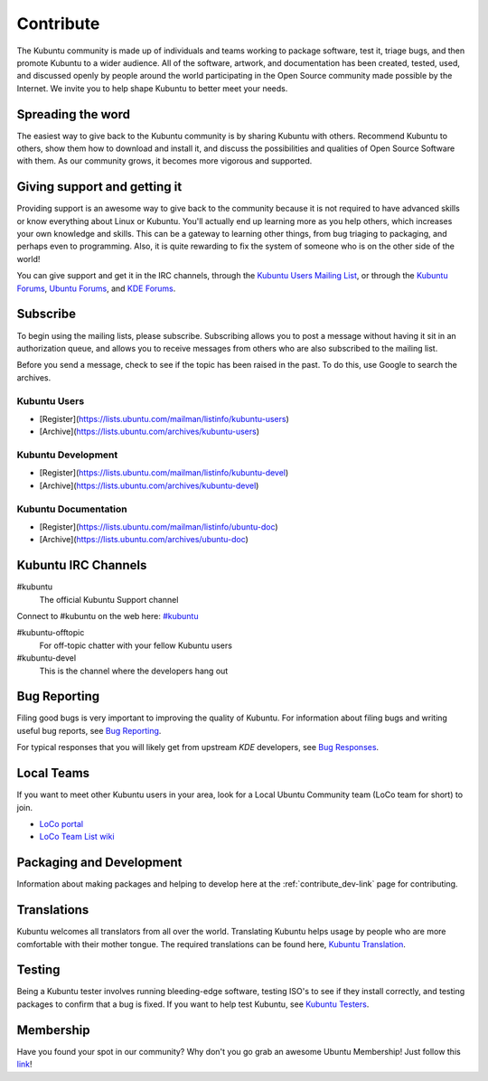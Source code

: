 .. _contribute-link:

Contribute
===========

The Kubuntu community is made up of individuals and teams working to package software, test it, triage bugs, and then promote Kubuntu to a wider audience. All of the software, artwork, and documentation has been created, tested, used, and discussed openly by people around the world participating in the Open Source community made possible by the Internet. We invite you to help shape Kubuntu to better meet your needs. 

Spreading the word
-------------------

The easiest way to give back to the Kubuntu community is by sharing Kubuntu with others. Recommend Kubuntu to others, show them how to download and install it, and discuss the possibilities and qualities of Open Source Software with them. As our community grows, it becomes more vigorous and supported. 

Giving support and getting it
------------------------------

Providing support is an awesome way to give back to the community because it is not required to have advanced skills or know everything about Linux or Kubuntu. You'll actually end up learning more as you help others, which increases your own knowledge and skills. This can be a gateway to learning other things, from bug triaging to packaging, and perhaps even to programming. Also, it is quite rewarding to fix the system of someone who is on the other side of the world!

You can give support and get it in the IRC channels, through the `Kubuntu Users Mailing List <https://lists.ubuntu.com/mailman/listinfo/kubuntu-users>`_, or through the `Kubuntu Forums <https://www.kubuntuforums.net/content.php>`_, `Ubuntu Forums <http://ubuntuforums.org/>`_, and `KDE Forums <https://forum.kde.org/>`_. 

Subscribe
----------

To begin using the mailing lists, please subscribe. Subscribing allows you to post a message without having it sit in an authorization queue, and allows you to receive messages from others who are also subscribed to the mailing list.

Before you send a message, check to see if the topic has been raised in the past. To do this, use Google to search the archives. 

Kubuntu Users
~~~~~~~~~~~~~~

- [Register](https://lists.ubuntu.com/mailman/listinfo/kubuntu-users)
- [Archive](https://lists.ubuntu.com/archives/kubuntu-users)

Kubuntu Development
~~~~~~~~~~~~~~~~~~~~

- [Register](https://lists.ubuntu.com/mailman/listinfo/kubuntu-devel)
- [Archive](https://lists.ubuntu.com/archives/kubuntu-devel)

Kubuntu Documentation
~~~~~~~~~~~~~~~~~~~~~~

- [Register](https://lists.ubuntu.com/mailman/listinfo/ubuntu-doc)
- [Archive](https://lists.ubuntu.com/archives/ubuntu-doc)

Kubuntu IRC Channels
---------------------

#kubuntu
    The official Kubuntu Support channel
    
Connect to #kubuntu on the web here: `#kubuntu <irc://irc.ubuntu.com/kubuntu>`_

#kubuntu-offtopic
    For off-topic chatter with your fellow Kubuntu users
#kubuntu-devel
    This is the channel where the developers hang out

Bug Reporting
--------------

Filing good bugs is very important to improving the quality of Kubuntu. For information about filing bugs and writing useful bug reports, see `Bug Reporting <https://wiki.kubuntu.org/Kubuntu/Bugs/Reporting>`_.

For typical responses that you will likely get from upstream *KDE* developers, see `Bug Responses <https://community.kde.org/Kubuntu/BugTriage>`_. 

Local Teams
------------

If you want to meet other Kubuntu users in your area, look for a Local Ubuntu Community team (LoCo team for short) to join.

- `LoCo portal <http://loco.ubuntu.com/>`_
- `LoCo Team List wiki <https://wiki.ubuntu.com/LoCoTeams>`_

Packaging and Development
--------------------------

Information about making packages and helping to develop here at the :ref:`contribute_dev-link` page for contributing.

Translations
-------------

Kubuntu welcomes all translators from all over the world. Translating Kubuntu helps usage by people who are more comfortable with their mother tongue. The required translations can be found here, `Kubuntu Translation <https://community.kde.org/Kubuntu/Translation>`_.

Testing
--------

Being a Kubuntu tester involves running bleeding-edge software, testing ISO's to see if they install correctly, and testing packages to confirm that a bug is fixed. If you want to help test Kubuntu, see `Kubuntu Testers <https://wiki.kubuntu.org/KubuntuTesters>`_. 

Membership
-----------

Have you found your spot in our community? Why don't you go grab an awesome Ubuntu Membership! Just follow this `link <https://wiki.ubuntu.com/Membership>`_!
